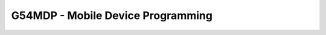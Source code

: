 .. _G54MDP:

==================================
G54MDP - Mobile Device Programming
==================================
